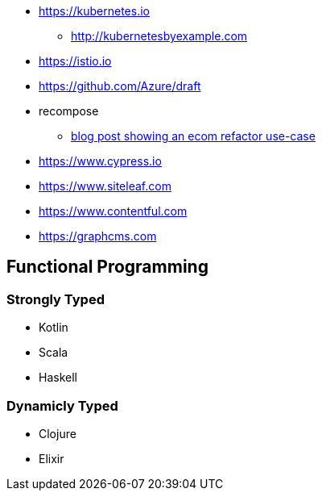 * https://kubernetes.io
** http://kubernetesbyexample.com

* https://istio.io
* https://github.com/Azure/draft

* recompose
** http://blog.bigbinary.com/2017/09/12/using-recompose-to-build-higher-order-components.html[blog post showing an ecom refactor use-case]

* https://www.cypress.io
* https://www.siteleaf.com
* https://www.contentful.com
* https://graphcms.com

## Functional Programming

### Strongly Typed
* Kotlin
* Scala
* Haskell

### Dynamicly Typed
* Clojure
* Elixir
